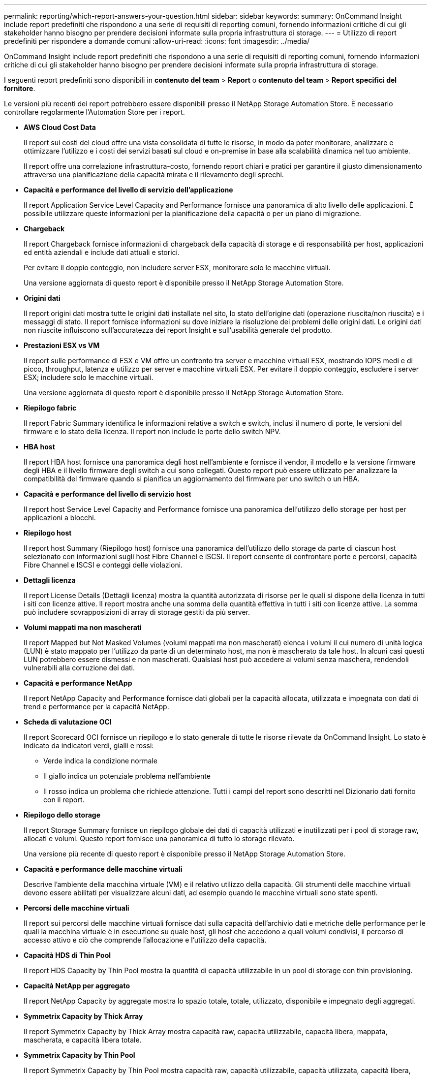 ---
permalink: reporting/which-report-answers-your-question.html 
sidebar: sidebar 
keywords:  
summary: OnCommand Insight include report predefiniti che rispondono a una serie di requisiti di reporting comuni, fornendo informazioni critiche di cui gli stakeholder hanno bisogno per prendere decisioni informate sulla propria infrastruttura di storage. 
---
= Utilizzo di report predefiniti per rispondere a domande comuni
:allow-uri-read: 
:icons: font
:imagesdir: ../media/


[role="lead"]
OnCommand Insight include report predefiniti che rispondono a una serie di requisiti di reporting comuni, fornendo informazioni critiche di cui gli stakeholder hanno bisogno per prendere decisioni informate sulla propria infrastruttura di storage.

I seguenti report predefiniti sono disponibili in *contenuto del team* > *Report* o *contenuto del team* > *Report specifici del fornitore*.

Le versioni più recenti dei report potrebbero essere disponibili presso il NetApp Storage Automation Store. È necessario controllare regolarmente l'Automation Store per i report.

* *AWS Cloud Cost Data*
+
Il report sui costi del cloud offre una vista consolidata di tutte le risorse, in modo da poter monitorare, analizzare e ottimizzare l'utilizzo e i costi dei servizi basati sul cloud e on-premise in base alla scalabilità dinamica nel tuo ambiente.

+
Il report offre una correlazione infrastruttura-costo, fornendo report chiari e pratici per garantire il giusto dimensionamento attraverso una pianificazione della capacità mirata e il rilevamento degli sprechi.

* *Capacità e performance del livello di servizio dell'applicazione*
+
Il report Application Service Level Capacity and Performance fornisce una panoramica di alto livello delle applicazioni. È possibile utilizzare queste informazioni per la pianificazione della capacità o per un piano di migrazione.

* *Chargeback*
+
Il report Chargeback fornisce informazioni di chargeback della capacità di storage e di responsabilità per host, applicazioni ed entità aziendali e include dati attuali e storici.

+
Per evitare il doppio conteggio, non includere server ESX, monitorare solo le macchine virtuali.

+
Una versione aggiornata di questo report è disponibile presso il NetApp Storage Automation Store.

* *Origini dati*
+
Il report origini dati mostra tutte le origini dati installate nel sito, lo stato dell'origine dati (operazione riuscita/non riuscita) e i messaggi di stato. Il report fornisce informazioni su dove iniziare la risoluzione dei problemi delle origini dati. Le origini dati non riuscite influiscono sull'accuratezza dei report Insight e sull'usabilità generale del prodotto.

* *Prestazioni ESX vs VM*
+
Il report sulle performance di ESX e VM offre un confronto tra server e macchine virtuali ESX, mostrando IOPS medi e di picco, throughput, latenza e utilizzo per server e macchine virtuali ESX. Per evitare il doppio conteggio, escludere i server ESX; includere solo le macchine virtuali.

+
Una versione aggiornata di questo report è disponibile presso il NetApp Storage Automation Store.

* *Riepilogo fabric*
+
Il report Fabric Summary identifica le informazioni relative a switch e switch, inclusi il numero di porte, le versioni del firmware e lo stato della licenza. Il report non include le porte dello switch NPV.

* *HBA host*
+
Il report HBA host fornisce una panoramica degli host nell'ambiente e fornisce il vendor, il modello e la versione firmware degli HBA e il livello firmware degli switch a cui sono collegati. Questo report può essere utilizzato per analizzare la compatibilità del firmware quando si pianifica un aggiornamento del firmware per uno switch o un HBA.

* *Capacità e performance del livello di servizio host*
+
Il report host Service Level Capacity and Performance fornisce una panoramica dell'utilizzo dello storage per host per applicazioni a blocchi.

* *Riepilogo host*
+
Il report host Summary (Riepilogo host) fornisce una panoramica dell'utilizzo dello storage da parte di ciascun host selezionato con informazioni sugli host Fibre Channel e iSCSI. Il report consente di confrontare porte e percorsi, capacità Fibre Channel e ISCSI e conteggi delle violazioni.

* *Dettagli licenza*
+
Il report License Details (Dettagli licenza) mostra la quantità autorizzata di risorse per le quali si dispone della licenza in tutti i siti con licenze attive. Il report mostra anche una somma della quantità effettiva in tutti i siti con licenze attive. La somma può includere sovrapposizioni di array di storage gestiti da più server.

* *Volumi mappati ma non mascherati*
+
Il report Mapped but Not Masked Volumes (volumi mappati ma non mascherati) elenca i volumi il cui numero di unità logica (LUN) è stato mappato per l'utilizzo da parte di un determinato host, ma non è mascherato da tale host. In alcuni casi questi LUN potrebbero essere dismessi e non mascherati. Qualsiasi host può accedere ai volumi senza maschera, rendendoli vulnerabili alla corruzione dei dati.

* *Capacità e performance NetApp*
+
Il report NetApp Capacity and Performance fornisce dati globali per la capacità allocata, utilizzata e impegnata con dati di trend e performance per la capacità NetApp.

* *Scheda di valutazione OCI*
+
Il report Scorecard OCI fornisce un riepilogo e lo stato generale di tutte le risorse rilevate da OnCommand Insight. Lo stato è indicato da indicatori verdi, gialli e rossi:

+
** Verde indica la condizione normale
** Il giallo indica un potenziale problema nell'ambiente
** Il rosso indica un problema che richiede attenzione. Tutti i campi del report sono descritti nel Dizionario dati fornito con il report.


* *Riepilogo dello storage*
+
Il report Storage Summary fornisce un riepilogo globale dei dati di capacità utilizzati e inutilizzati per i pool di storage raw, allocati e volumi. Questo report fornisce una panoramica di tutto lo storage rilevato.

+
Una versione più recente di questo report è disponibile presso il NetApp Storage Automation Store.

* *Capacità e performance delle macchine virtuali*
+
Descrive l'ambiente della macchina virtuale (VM) e il relativo utilizzo della capacità. Gli strumenti delle macchine virtuali devono essere abilitati per visualizzare alcuni dati, ad esempio quando le macchine virtuali sono state spenti.

* *Percorsi delle macchine virtuali*
+
Il report sui percorsi delle macchine virtuali fornisce dati sulla capacità dell'archivio dati e metriche delle performance per le quali la macchina virtuale è in esecuzione su quale host, gli host che accedono a quali volumi condivisi, il percorso di accesso attivo e ciò che comprende l'allocazione e l'utilizzo della capacità.

* *Capacità HDS di Thin Pool*
+
Il report HDS Capacity by Thin Pool mostra la quantità di capacità utilizzabile in un pool di storage con thin provisioning.

* *Capacità NetApp per aggregato*
+
Il report NetApp Capacity by aggregate mostra lo spazio totale, totale, utilizzato, disponibile e impegnato degli aggregati.

* *Symmetrix Capacity by Thick Array*
+
Il report Symmetrix Capacity by Thick Array mostra capacità raw, capacità utilizzabile, capacità libera, mappata, mascherata, e capacità libera totale.

* *Symmetrix Capacity by Thin Pool*
+
Il report Symmetrix Capacity by Thin Pool mostra capacità raw, capacità utilizzabile, capacità utilizzata, capacità libera, percentuale utilizzata, capacità sottoscritta e tasso di abbonamento.

* *XIV capacità per array*
+
Il report XIV Capacity by Array (capacità XIV per array) mostra la capacità utilizzata e inutilizzata per l'array.

* *XIV capacità per pool*
+
Il report XIV Capacity by Pool mostra la capacità utilizzata e inutilizzata per i pool di storage.



